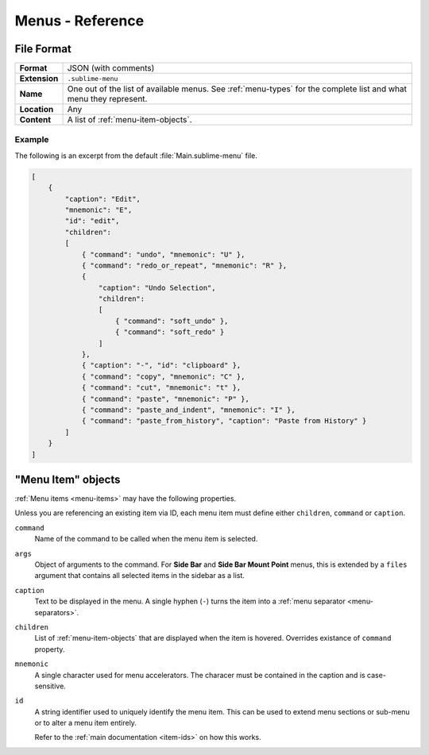 ===================
 Menus - Reference
===================

.. seealso::

   :doc:`Documentation on menus </customization/menus>`
      Explains how menus work and what you can do


File Format
===========

=============  ===========================================
**Format**     JSON (with comments)

**Extension**  ``.sublime-menu``

**Name**       One out of the list of available menus.
               See :ref:`menu-types` for the complete list
               and what menu they represent.

**Location**   Any

**Content**    A list of :ref:`menu-item-objects`.
=============  ===========================================


Example
*******

The following is an excerpt
from the default :file:`Main.sublime-menu` file.

.. code-block:: json

   [
       {
           "caption": "Edit",
           "mnemonic": "E",
           "id": "edit",
           "children":
           [
               { "command": "undo", "mnemonic": "U" },
               { "command": "redo_or_repeat", "mnemonic": "R" },
               {
                   "caption": "Undo Selection",
                   "children":
                   [
                       { "command": "soft_undo" },
                       { "command": "soft_redo" }
                   ]
               },
               { "caption": "-", "id": "clipboard" },
               { "command": "copy", "mnemonic": "C" },
               { "command": "cut", "mnemonic": "t" },
               { "command": "paste", "mnemonic": "P" },
               { "command": "paste_and_indent", "mnemonic": "I" },
               { "command": "paste_from_history", "caption": "Paste from History" }
           ]
       }
   ]

.. _menu-item-objects:

"Menu Item" objects
===================

:ref:`Menu items <menu-items>` may have the following properties.

Unless you are referencing an existing item via ID,
each menu item must define either
``children``, ``command`` or ``caption``.

``command``
   Name of the command to be called
   when the menu item is selected.

``args``
   Object of arguments to the command.
   For **Side Bar** and **Side Bar Mount Point** menus,
   this is extended by a ``files`` argument
   that contains all selected items in the sidebar as a list.

``caption``
   Text to be displayed in the menu.
   A single hyphen (``-``) turns the item
   into a :ref:`menu separator <menu-separators>`.

``children``
   List of :ref:`menu-item-objects` that are displayed
   when the item is hovered.
   Overrides existance of ``command`` property.

``mnemonic``
   A single character used for menu accelerators.
   The characer must be contained in the caption
   and is case-sensitive.

``id``
   A string identifier used to uniquely identify the menu item.
   This can be used to extend menu sections or sub-menu
   or to alter a menu item entirely.

   Refer to the :ref:`main documentation <item-ids>` on how this works.
